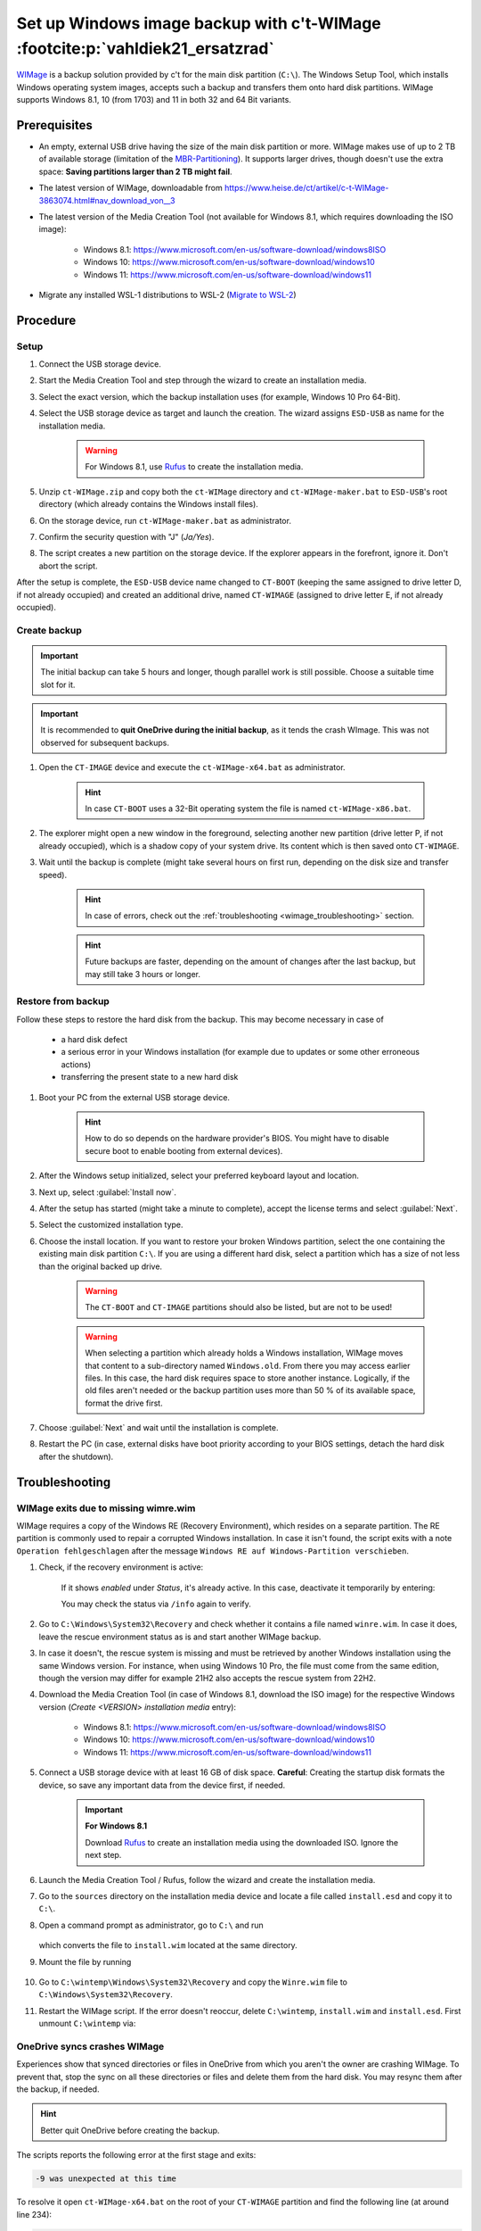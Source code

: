 Set up Windows image backup with c't-WIMage :footcite:p:`vahldiek21_ersatzrad`
==============================================================================
`WIMage`_ is a backup solution provided by c't for the main disk partition (``C:\``).
The Windows Setup Tool, which installs Windows operating system images, accepts
such a backup and transfers them onto hard disk partitions. WIMage supports
Windows 8.1, 10 (from 1703) and 11 in both 32 and 64 Bit variants.

Prerequisites
-------------
* An empty, external USB drive having the size of the main disk partition or more.
  WIMage makes use of up to 2 TB of available storage (limitation of the `MBR-Partitioning`_).
  It supports larger drives, though doesn't use the extra space: **Saving partitions larger than 2 TB might fail**.
* The latest version of WIMage, downloadable from https://www.heise.de/ct/artikel/c-t-WIMage-3863074.html#nav_download_von__3
* The latest version of the Media Creation Tool (not available for Windows 8.1, which requires
  downloading the ISO image):

    * Windows 8.1: https://www.microsoft.com/en-us/software-download/windows8ISO
    * Windows 10: https://www.microsoft.com/en-us/software-download/windows10
    * Windows 11: https://www.microsoft.com/en-us/software-download/windows11

* Migrate any installed WSL-1 distributions to WSL-2 (`Migrate to WSL-2`_)

.. _MBR-Partitioning: https://en.wikipedia.org/wiki/Master_boot_record

Procedure
---------
Setup
`````
#. Connect the USB storage device.
#. Start the Media Creation Tool and step through the wizard to create an installation media.
#. Select the exact version, which the backup installation uses (for example, Windows 10 Pro 64-Bit).
#. Select the USB storage device as target and launch the creation. The wizard assigns
   ``ESD-USB`` as name for the installation media.

    .. warning::

        For Windows 8.1, use `Rufus`_ to create the installation media.

#. Unzip ``ct-WIMage.zip`` and copy both the ``ct-WIMage`` directory and ``ct-WIMage-maker.bat``
   to ``ESD-USB``'s root directory (which already contains the Windows install files).
#. On the storage device, run ``ct-WIMage-maker.bat`` as administrator.
#. Confirm the security question with "J" (*Ja/Yes*).
#. The script creates a new partition on the storage device. If the
   explorer appears in the forefront, ignore it. Don't abort the script.

After the setup is complete, the ``ESD-USB`` device name changed to
``CT-BOOT`` (keeping the same assigned to drive letter D, if not already occupied)
and created an additional drive, named ``CT-WIMAGE`` (assigned to drive letter E, if
not already occupied).

Create backup
`````````````
.. important::

    The initial backup can take 5 hours and longer, though parallel work is
    still possible. Choose a suitable time slot for it.

.. important::

    It is recommended to **quit OneDrive during the initial backup**, as it tends
    the crash WImage. This was not observed for subsequent backups.

#. Open the ``CT-IMAGE`` device and execute the ``ct-WIMage-x64.bat`` as administrator.

    .. hint::

        In case ``CT-BOOT`` uses a 32-Bit operating system the file is named ``ct-WIMage-x86.bat``.

#. The explorer might open a new window in the foreground, selecting another new partition
   (drive letter P, if not already occupied), which is a shadow copy of your system drive.
   Its content which is then saved onto ``CT-WIMAGE``.
#. Wait until the backup is complete (might take several hours on first run,
   depending on the disk size and transfer speed).

    .. hint::

        In case of errors, check out the :ref:`troubleshooting <wimage_troubleshooting>` section.

    .. hint::

        Future backups are faster, depending on the amount of changes
        after the last backup, but may still take 3 hours or longer.

Restore from backup
```````````````````
Follow these steps to restore the hard disk from the backup. This may become necessary in case of

    * a hard disk defect
    * a serious error in your Windows installation (for example
      due to updates or some other erroneous actions)
    * transferring the present state to a new hard disk

#. Boot your PC from the external USB storage device.

    .. hint::

        How to do so depends on the hardware provider's BIOS. You might have to
        disable secure boot to enable booting from external devices).

#. After the Windows setup initialized, select your preferred keyboard layout
   and location.
#. Next up, select :guilabel:`Install now`.
#. After the setup has started (might take a minute to complete), accept the license
   terms and select :guilabel:`Next`.
#. Select the customized installation type.
#. Choose the install location. If you want to restore your broken Windows partition,
   select the one containing the existing main disk partition ``C:\``.
   If you are using a different hard disk, select a partition which has a size of
   not less than the original backed up drive.

    .. warning::

        The ``CT-BOOT`` and ``CT-IMAGE`` partitions should also be listed, but are
        not to be used!

    .. warning::

        When selecting a partition which already holds a Windows installation,
        WIMage moves that content to a sub-directory named ``Windows.old``.
        From there you may access earlier files. In this case, the hard disk requires
        space to store another instance. Logically, if the old files aren't needed
        or the backup partition uses more than 50 % of its available space,
        format the drive first.

#. Choose :guilabel:`Next` and wait until the installation is complete.
#. Restart the PC (in case, external disks have boot priority according to your BIOS
   settings, detach the hard disk after the shutdown).

.. _wimage_troubleshooting:

Troubleshooting
---------------
WIMage exits due to missing wimre.wim
`````````````````````````````````````
WIMage requires a copy of the Windows RE (Recovery Environment), which resides
on a separate partition. The RE partition is commonly used to repair a corrupted
Windows installation.
In case it isn't found, the script exits with a note ``Operation fehlgeschlagen`` after the
message ``Windows RE auf Windows-Partition verschieben``.

#. Check, if the recovery environment is active:

    .. prompt:: text C:\\>

        reagentc /info

    If it shows *enabled* under *Status*, it's already active. In this case,
    deactivate it temporarily by entering:

    .. prompt:: text C:\\>

        reagentc /disable

    You may check the status via ``/info`` again to verify.

#. Go to ``C:\Windows\System32\Recovery`` and check whether it contains a file
   named ``winre.wim``. In case it does, leave the rescue environment
   status as is and start another WIMage backup.
#. In case it doesn't, the rescue system is missing and must be
   retrieved by another Windows installation using the same Windows version. For instance,
   when using Windows 10 Pro, the file must come from the same edition, though
   the version may differ for example 21H2 also accepts the rescue system from 22H2.
#. Download the Media Creation Tool (in case of Windows 8.1, download the ISO image)
   for the respective Windows version (*Create <VERSION> installation media* entry):

    * Windows 8.1: https://www.microsoft.com/en-us/software-download/windows8ISO
    * Windows 10: https://www.microsoft.com/en-us/software-download/windows10
    * Windows 11: https://www.microsoft.com/en-us/software-download/windows11

#. Connect a USB storage device with at least 16 GB of disk space.
   **Careful**: Creating the startup disk formats the device, so save any important data
   from the device first, if needed.

    .. important::

        **For Windows 8.1**

        Download `Rufus`_ to create an installation media using the downloaded ISO.
        Ignore the next step.

#. Launch the Media Creation Tool / Rufus, follow the wizard and create the installation media.
#. Go to the ``sources`` directory on the installation media device and locate
   a file called ``install.esd`` and copy it to ``C:\``.
#. Open a command prompt as administrator, go to ``C:\`` and run

    .. prompt:: batch

        dism /Export-image /SourceImageFile:install.esd /SourceIndex:1 /DestinationImageFile:C:\install.wim /Compress:max /CheckIntegrity

   which converts the file to ``install.wim`` located at the same directory.

#. Mount the file by running

    .. prompt:: batch

        mkdir C:\wintemp
        dism /Mount-Wim /WimFile:"C:\install.wim" /index:1 /MountDir:"C:\wintemp"

#. Go to ``C:\wintemp\Windows\System32\Recovery`` and copy the ``Winre.wim``
   file to ``C:\Windows\System32\Recovery``.
#. Restart the WIMage script. If the error doesn't reoccur, delete ``C:\wintemp``,
   ``install.wim`` and ``install.esd``. First unmount ``C:\wintemp`` via:

    .. prompt:: batch

        dism /Umount-Image /mountdir:C:\wintemp /discard

OneDrive syncs crashes WIMage
`````````````````````````````
Experiences show that synced directories or files in OneDrive from which you
aren't the owner are crashing WIMage. To prevent that, stop the sync on all
these directories or files and delete them from the hard disk. You may resync
them after the backup, if needed.

.. hint::

    Better quit OneDrive before creating the backup.

The scripts reports the following error at the first stage and exits:

.. code-block:: none

    -9 was unexpected at this time

To resolve it open ``ct-WIMage-x64.bat`` on the root of your ``CT-WIMAGE``
partition and find the following line (at around line 234):

.. code-block:: none

    for /f "tokens=3" %%a in ('dir %systemdrive% /-c ^| findstr /i "Verzeichnis(se)"') do set frei=%%a

and replace it with:

.. code-block:: none

    for /f "tokens=2" %%a in ('wmic volume get DriveLetter^,FreeSpace ^| findstr /i "%systemdrive%"') do set frei=%%a

Save and close the file and start a new run.

Damaged hard disk junctions due to OneDrive
```````````````````````````````````````````
Somewhere during the script operation, the script abort showing this error:

.. code-block:: none

    ERROR 4393

    The tag present in the reparse point buffer is invalid

It means, some mentioned junction files might be in a damaged state.
This may occur if OneDrive has crashed or terminated improperly at some point.

#. Open a command prompt as administrator
#. Enter (in case the system drive uses a different letter, replace ``c`` below):

    .. prompt:: batch

        chkdsk c: /r /f

#. Confirm with :kbd:`Y` when asked.
#. Restart the PC and wait for the disk check to complete (it may take two hours or longer).
#. Retry running the WIMage script.

.. footbibliography::

.. _WIMage: https://www.ct.de/wimage
.. _migrate to WSL-2: https://dev.to/adityakanekar/upgrading-from-wsl1-to-wsl2-1fl9
.. _Rufus: https://rufus.ie/en/